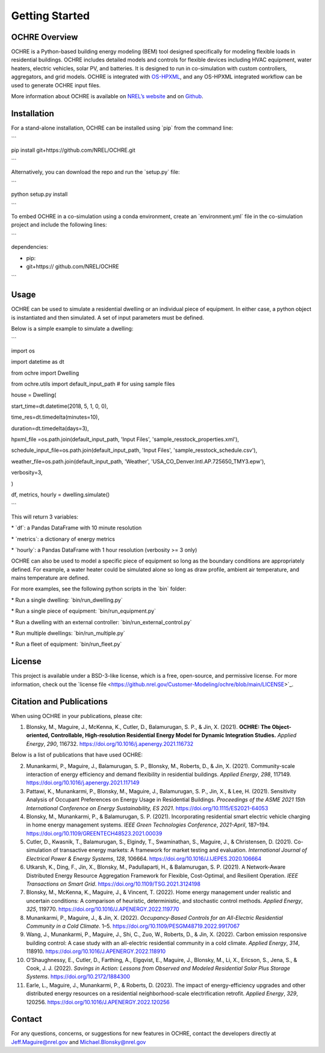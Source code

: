 Getting Started
===============

OCHRE Overview
--------------

OCHRE is a Python-based building energy modeling (BEM) tool designed
specifically for modeling flexible loads in residential buildings. OCHRE
includes detailed models and controls for flexible devices including
HVAC equipment, water heaters, electric vehicles, solar PV, and
batteries. It is designed to run in co-simulation with custom
controllers, aggregators, and grid models. OCHRE is integrated with
`OS-HPXML <https://openstudio-hpxml.readthedocs.io/en/latest/index.html>`__,
and any OS-HPXML integrated workflow can be used to generate OCHRE input
files.

More information about OCHRE is available on `NREL’s
website <https://www.nrel.gov/grid/ochre.html>`__ and on
`Github <https://github.com/NREL/OCHRE>`__.

Installation
------------

For a stand-alone installation, OCHRE can be installed using \`pip\`
from the command line:

\``\`

pip install git+https://github.com/NREL/OCHRE.git

\``\`

Alternatively, you can download the repo and run the \`setup.py\` file:

\``\`

python setup.py install

\``\`

To embed OCHRE in a co-simulation using a conda environment, create an
\`environment.yml\` file in the co-simulation project and include the
following lines:

\``\`

dependencies:

- pip:

- git+https:// github.com/NREL/OCHRE

\``\`

Usage
-----

OCHRE can be used to simulate a residential dwelling or an individual
piece of equipment. In either case, a python object is instantiated and
then simulated. A set of input parameters must be defined.

Below is a simple example to simulate a dwelling:

\``\`

import os

import datetime as dt

from ochre import Dwelling

from ochre.utils import default_input_path # for using sample files

house = Dwelling(

start_time=dt.datetime(2018, 5, 1, 0, 0),

time_res=dt.timedelta(minutes=10),

duration=dt.timedelta(days=3),

hpxml_file =os.path.join(default_input_path, 'Input Files',
'sample_resstock_properties.xml'),

schedule_input_file=os.path.join(default_input_path, 'Input Files',
'sample_resstock_schedule.csv'),

weather_file=os.path.join(default_input_path, 'Weather',
'USA_CO_Denver.Intl.AP.725650_TMY3.epw'),

verbosity=3,

)

df, metrics, hourly = dwelling.simulate()

\``\`

This will return 3 variables:

\* \`df\`: a Pandas DataFrame with 10 minute resolution

\* \`metrics\`: a dictionary of energy metrics

\* \`hourly\`: a Pandas DataFrame with 1 hour resolution (verbosity >= 3
only)

OCHRE can also be used to model a specific piece of equipment so long as
the boundary conditions are appropriately defined. For example, a water
heater could be simulated alone so long as draw profile, ambient air
temperature, and mains temperature are defined.

For more examples, see the following python scripts in the \`bin\`
folder:

\* Run a single dwelling: \`bin/run_dwelling.py\`

\* Run a single piece of equipment: \`bin/run_equipment.py\`

\* Run a dwelling with an external controller:
\`bin/run_external_control.py\`

\* Run multiple dwellings: \`bin/run_multiple.py\`

\* Run a fleet of equipment: \`bin/run_fleet.py\`

License
-------

This project is available under a BSD-3-like license, which is a free,
open-source, and permissive license. For more information, check out the
\`license file
<https://github.nrel.gov/Customer-Modeling/ochre/blob/main/LICENSE>`\_.

Citation and Publications
-------------------------

When using OCHRE in your publications, please cite:

1. Blonsky, M., Maguire, J., McKenna, K., Cutler, D., Balamurugan, S.
   P., & Jin, X. (2021). **OCHRE: The Object-oriented, Controllable,
   High-resolution Residential Energy Model for Dynamic Integration
   Studies.** *Applied Energy*, *290*, 116732.
   https://doi.org/10.1016/j.apenergy.2021.116732

Below is a list of publications that have used OCHRE:

2.  Munankarmi, P., Maguire, J., Balamurugan, S. P., Blonsky, M.,
    Roberts, D., & Jin, X. (2021). Community-scale interaction of energy
    efficiency and demand flexibility in residential buildings. *Applied
    Energy*, *298*, 117149.
    https://doi.org/10.1016/j.apenergy.2021.117149

3.  Pattawi, K., Munankarmi, P., Blonsky, M., Maguire, J., Balamurugan,
    S. P., Jin, X., & Lee, H. (2021). Sensitivity Analysis of Occupant
    Preferences on Energy Usage in Residential Buildings. *Proceedings
    of the ASME 2021 15th International Conference on Energy
    Sustainability, ES 2021*. https://doi.org/10.1115/ES2021-64053

4.  Blonsky, M., Munankarmi, P., & Balamurugan, S. P. (2021).
    Incorporating residential smart electric vehicle charging in home
    energy management systems. *IEEE Green Technologies Conference*,
    *2021-April*, 187–194.
    https://doi.org/10.1109/GREENTECH48523.2021.00039

5.  Cutler, D., Kwasnik, T., Balamurugan, S., Elgindy, T., Swaminathan,
    S., Maguire, J., & Christensen, D. (2021). Co-simulation of
    transactive energy markets: A framework for market testing and
    evaluation. *International Journal of Electrical Power & Energy
    Systems*, *128*, 106664.
    https://doi.org/10.1016/J.IJEPES.2020.106664

6.  Utkarsh, K., Ding, F., Jin, X., Blonsky, M., Padullaparti, H., &
    Balamurugan, S. P. (2021). A Network-Aware Distributed Energy
    Resource Aggregation Framework for Flexible, Cost-Optimal, and
    Resilient Operation. *IEEE Transactions on Smart Grid*.
    https://doi.org/10.1109/TSG.2021.3124198

7.  Blonsky, M., McKenna, K., Maguire, J., & Vincent, T. (2022). Home
    energy management under realistic and uncertain conditions: A
    comparison of heuristic, deterministic, and stochastic control
    methods. *Applied Energy*, *325*, 119770.
    https://doi.org/10.1016/J.APENERGY.2022.119770

8.  Munankarmi, P., Maguire, J., & Jin, X. (2022). *Occupancy-Based
    Controls for an All-Electric Residential Community in a Cold
    Climate*. 1–5. https://doi.org/10.1109/PESGM48719.2022.9917067

9.  Wang, J., Munankarmi, P., Maguire, J., Shi, C., Zuo, W., Roberts,
    D., & Jin, X. (2022). Carbon emission responsive building control: A
    case study with an all-electric residential community in a cold
    climate. *Applied Energy*, *314*, 118910.
    https://doi.org/10.1016/J.APENERGY.2022.118910

10. O’Shaughnessy, E., Cutler, D., Farthing, A., Elgqvist, E., Maguire,
    J., Blonsky, M., Li, X., Ericson, S., Jena, S., & Cook, J. J.
    (2022). *Savings in Action: Lessons from Observed and Modeled
    Residential Solar Plus Storage Systems*.
    https://doi.org/10.2172/1884300

11. Earle, L., Maguire, J., Munankarmi, P., & Roberts, D. (2023). The
    impact of energy-efficiency upgrades and other distributed energy
    resources on a residential neighborhood-scale electrification
    retrofit. *Applied Energy*, *329*, 120256.
    https://doi.org/10.1016/J.APENERGY.2022.120256

Contact
-------

For any questions, concerns, or suggestions for new features in OCHRE,
contact the developers directly at Jeff.Maguire@nrel.gov and
Michael.Blonsky@nrel.gov
